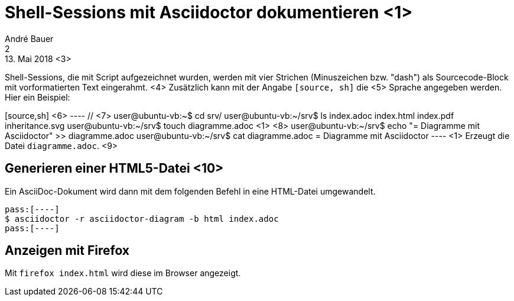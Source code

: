 = Shell-Sessions mit Asciidoctor dokumentieren <1>
André Bauer <2>
13. Mai 2018 <3>

Shell-Sessions, die mit Script aufgezeichnet wurden, 
werden mit vier Strichen (Minuszeichen bzw. "dash")
als Sourcecode-Block mit vorformatierten Text
eingerahmt.
<4>
Zusätzlich kann mit der Angabe `[source, sh]` die <5>
Sprache angegeben werden. Hier ein Beispiel:

[source,sh] <6>
pass:[----] // <7>
user@ubuntu-vb:~$ cd srv/
user@ubuntu-vb:~/srv$ ls
index.adoc  index.html  index.pdf  inheritance.svg
user@ubuntu-vb:~/srv$ touch diagramme.adoc pass:[<1>] <8>
user@ubuntu-vb:~/srv$ echo "= Diagramme mit Asciidoctor" >> diagramme.adoc 
user@ubuntu-vb:~/srv$ cat diagramme.adoc 
= Diagramme mit Asciidoctor 
pass:[----]
<1> Erzeugt die Datei `diagramme.adoc`. <9>

== Generieren einer HTML5-Datei <10>

Ein AsciiDoc-Dokument wird dann mit dem folgenden Befehl in eine
HTML-Datei umgewandelt.

[source,sh] 
pass:[----]
$ asciidoctor -r asciidoctor-diagram -b html index.adoc  
pass:[----]

== Anzeigen mit Firefox

Mit `firefox index.html` wird diese im Browser angezeigt.

